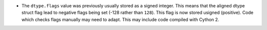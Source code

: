 * The ``dtype.flags`` value was previously usually stored as a
  signed integer.  This means that the aligned dtype struct flag
  lead to negative flags being set (-128 rather than ``128``).
  This flag is now stored usigned (positive).
  Code which checks flags manually may need to adapt.  This
  may include code compiled with Cython 2.
